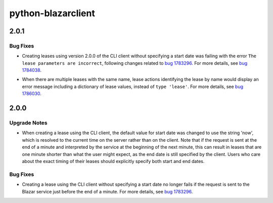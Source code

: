 ===================
python-blazarclient
===================

.. _python-blazarclient_2.0.1:

2.0.1
=====

.. _python-blazarclient_2.0.1_Bug Fixes:

Bug Fixes
---------

.. releasenotes/notes/bug-1784038-fix-lease-create-without-start-date-73ce2bb28bc883f7.yaml @ b'ef481e8d9a99a0d2bb7b3f43370dc7a96583b8f6'

- Creating leases using version 2.0.0 of the CLI client without specifying a
  start date was failing with the error ``The lease parameters are
  incorrect``, following changes related to `bug 1783296
  <https://launchpad.net/bugs/1783296>`_. For more details, see `bug 1784038
  <https://launchpad.net/bugs/1784038>`_.

.. releasenotes/notes/bug-1786030-fix-error-message-with-same-name-leases-561ece8e602b4c68.yaml @ b'ef481e8d9a99a0d2bb7b3f43370dc7a96583b8f6'

- When there are multiple leases with the same name, lease actions
  identifying the lease by name would display an error message including a
  dictionary of lease values, instead of ``type 'lease'``. For more details,
  see `bug 1786030 <https://launchpad.net/bugs/1786030>`_.


.. _python-blazarclient_2.0.0:

2.0.0
=====

.. _python-blazarclient_2.0.0_Upgrade Notes:

Upgrade Notes
-------------

.. releasenotes/notes/bug-1783296-set-start-date-to-now-e329a6923c11432f.yaml @ b'f017a924d301bed939f8811923c83b9a41740560'

- When creating a lease using the CLI client, the default value for start
  date was changed to use the string 'now', which is resolved to the current
  time on the server rather than on the client. Note that if the request is
  sent at the end of a minute and interpreted by the service at the beginning of
  the next minute, this can result in leases that are one minute shorter than
  what the user might expect, as the end date is still specified by the
  client. Users who care about the exact timing of their leases should
  explicitly specify both start and end dates.


.. _python-blazarclient_2.0.0_Bug Fixes:

Bug Fixes
---------

.. releasenotes/notes/bug-1783296-set-start-date-to-now-e329a6923c11432f.yaml @ b'f017a924d301bed939f8811923c83b9a41740560'

- Creating a lease using the CLI client without specifying a start date no
  longer fails if the request is sent to the Blazar service just before the
  end of a minute. For more details, see `bug 1783296
  <https://launchpad.net/bugs/1783296>`_.

